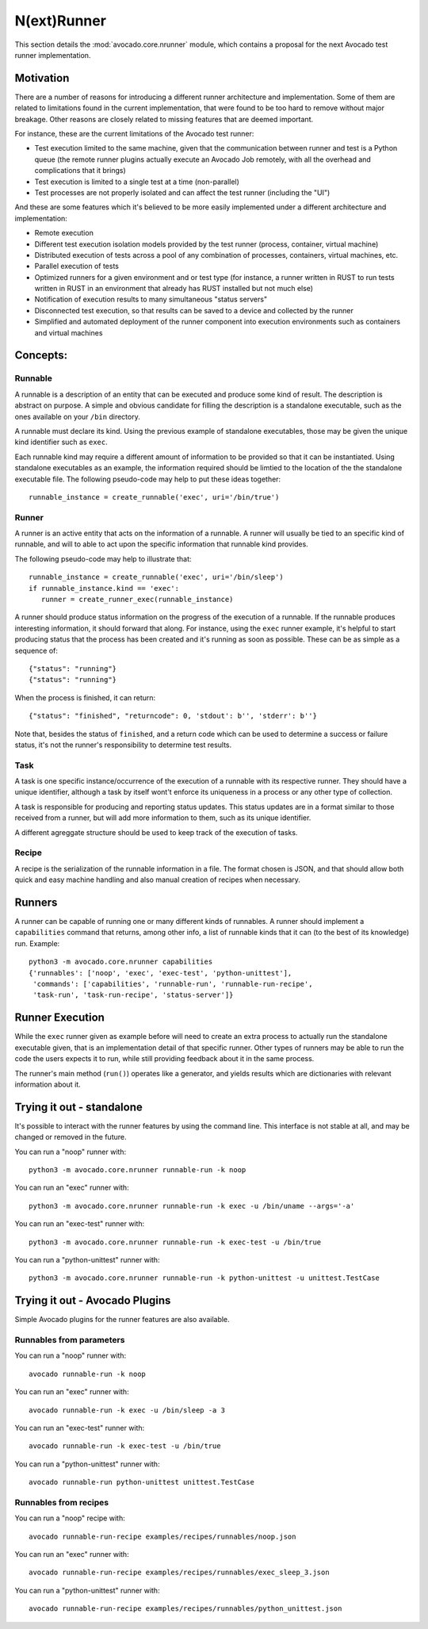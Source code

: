 ==============
 N(ext)Runner
==============

This section details the :mod:`avocado.core.nrunner` module, which
contains a proposal for the next Avocado test runner implementation.

Motivation
==========

There are a number of reasons for introducing a different runner
architecture and implementation.  Some of them are related to
limitations found in the current implementation, that were found
to be too hard to remove without major breakage.  Other reasons
are closely related to missing features that are deemed important.

For instance, these are the current limitations of the Avocado test
runner:

* Test execution limited to the same machine, given that the
  communication between runner and test is a Python queue (the remote
  runner plugins actually execute an Avocado Job remotely, with all
  the overhead and complications that it brings)
* Test execution is limited to a single test at a time (non-parallel)
* Test processes are not properly isolated and can affect the test
  runner (including the "UI")

And these are some features which it's believed to be more easily
implemented under a different architecture and implementation:

* Remote execution
* Different test execution isolation models provided by the test runner
  (process, container, virtual machine)
* Distributed execution of tests across a pool of any combination of
  processes, containers, virtual machines, etc.
* Parallel execution of tests
* Optimized runners for a given environment and or test type (for
  instance, a runner written in RUST to run tests written in RUST
  in an environment that already has RUST installed but not much
  else)
* Notification of execution results to many simultaneous "status
  servers"
* Disconnected test execution, so that results can be saved to a
  device and collected by the runner
* Simplified and automated deployment of the runner component into
  execution environments such as containers and virtual machines

Concepts:
=========

Runnable
--------

A runnable is a description of an entity that can be executed and
produce some kind of result.  The description is abstract on purpose.
A simple and obvious candidate for filling the description is a
standalone executable, such as the ones available on your ``/bin``
directory.

A runnable must declare its kind.  Using the previous example of
standalone executables, those may be given the unique kind identifier
such as ``exec``.

Each runnable kind may require a different amount of information to be
provided so that it can be instantiated.  Using standalone executables
as an example, the information required should be limtied to the
location of the the standalone executable file.  The following
pseudo-code may help to put these ideas together::

  runnable_instance = create_runnable('exec', uri='/bin/true')

Runner
------

A runner is an active entity that acts on the information of a
runnable.  A runner will usually be tied to an specific kind of
runnable, and will to able to act upon the specific information that
runnable kind provides.

The following pseudo-code may help to illustrate that::

  runnable_instance = create_runnable('exec', uri='/bin/sleep')
  if runnable_instance.kind == 'exec':
     runner = create_runner_exec(runnable_instance)

A runner should produce status information on the progress of the
execution of a runnable.  If the runnable produces interesting
information, it should forward that along.  For instance, using the
``exec`` runner example, it's helpful to start producing status
that the process has been created and it's running as soon as
possible.  These can be as simple as a sequence of::

  {"status": "running"}
  {"status": "running"}

When the process is finished, it can return::

  {"status": "finished", "returncode": 0, 'stdout': b'', 'stderr': b''}

Note that, besides the status of ``finished``, and a return code which
can be used to determine a success or failure status, it's not the
runner's responsibility to determine test results.

Task
----

A task is one specific instance/occurrence of the execution of a
runnable with its respective runner.  They should have a unique
identifier, although a task by itself wont't enforce its uniqueness in
a process or any other type of collection.

A task is responsible for producing and reporting status updates.
This status updates are in a format similar to those received from a
runner, but will add more information to them, such as its unique
identifier.

A different agreggate structure should be used to keep track of the
execution of tasks.

Recipe
------

A recipe is the serialization of the runnable information in a
file.  The format chosen is JSON, and that should allow both
quick and easy machine handling and also manual creation of
recipes when necessary.

Runners
=======

A runner can be capable of running one or many different kinds of
runnables.  A runner should implement a ``capabilities`` command
that returns, among other info, a list of runnable kinds that it
can (to the best of its knowledge) run.  Example::

  python3 -m avocado.core.nrunner capabilities
  {'runnables': ['noop', 'exec', 'exec-test', 'python-unittest'],
   'commands': ['capabilities', 'runnable-run', 'runnable-run-recipe',
   'task-run', 'task-run-recipe', 'status-server']}

Runner Execution
================

While the ``exec`` runner given as example before will need to create
an extra process to actually run the standalone executable given, that
is an implementation detail of that specific runner.  Other types of
runners may be able to run the code the users expects it to run, while
still providing feedback about it in the same process.

The runner's main method (``run()``) operates like a generator, and
yields results which are dictionaries with relevant information about
it.

Trying it out - standalone
==========================

It's possible to interact with the runner features by using the
command line.  This interface is not stable at all, and may be changed
or removed in the future.

You can run a "noop" runner with::

  python3 -m avocado.core.nrunner runnable-run -k noop

You can run an "exec" runner with::

  python3 -m avocado.core.nrunner runnable-run -k exec -u /bin/uname --args='-a'

You can run an "exec-test" runner with::

  python3 -m avocado.core.nrunner runnable-run -k exec-test -u /bin/true

You can run a "python-unittest" runner with::

  python3 -m avocado.core.nrunner runnable-run -k python-unittest -u unittest.TestCase

Trying it out - Avocado Plugins
===============================

Simple Avocado plugins for the runner features are also available.

Runnables from parameters
-------------------------

You can run a "noop" runner with::

  avocado runnable-run -k noop

You can run an "exec" runner with::

  avocado runnable-run -k exec -u /bin/sleep -a 3

You can run an "exec-test" runner with::

  avocado runnable-run -k exec-test -u /bin/true

You can run a "python-unittest" runner with::

  avocado runnable-run python-unittest unittest.TestCase

Runnables from recipes
----------------------

You can run a "noop" recipe with::

  avocado runnable-run-recipe examples/recipes/runnables/noop.json

You can run an "exec" runner with::

  avocado runnable-run-recipe examples/recipes/runnables/exec_sleep_3.json

You can run a "python-unittest" runner with::

  avocado runnable-run-recipe examples/recipes/runnables/python_unittest.json
